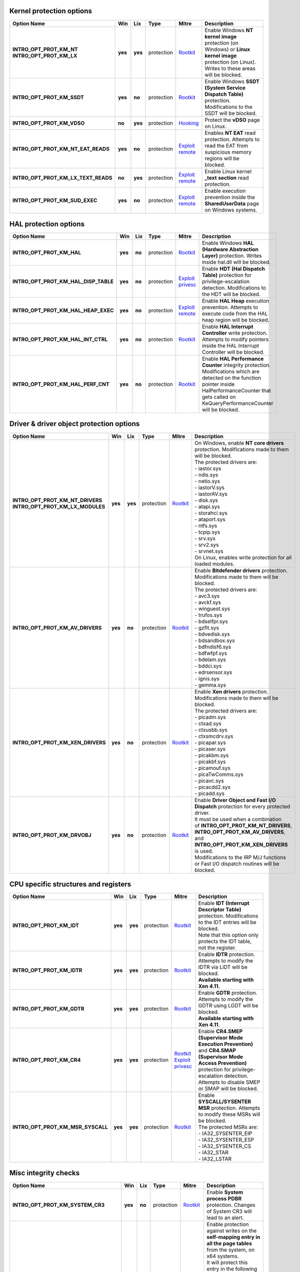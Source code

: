 Kernel protection options
-------------------------

.. list-table::
  :header-rows: 1
  :widths: 6 1 1 1 2 8

  * - Option Name
    - Win
    - Lix
    - Type
    - Mitre
    - Description

  * - | **INTRO_OPT_PROT_KM_NT**
      | **INTRO_OPT_PROT_KM_LX**
    - **yes**
    - **yes**
    - protection
    - Rootkit_
    - Enable Windows **NT kernel image** protection (on Windows) or **Linux kernel image** protection (on Linux). Writes to these areas will be blocked.

  * - **INTRO_OPT_PROT_KM_SSDT**
    - **yes**
    - **no**
    - protection
    - Rootkit_
    - Enable Windows **SSDT (System Service Dispatch Table)** protection. Modifications to the SSDT will be blocked.

  * - **INTRO_OPT_PROT_KM_VDSO**
    - **no**
    - **yes**
    - protection
    - Hooking_
    - Protect the **vDSO** page on Linux.

  * - **INTRO_OPT_PROT_KM_NT_EAT_READS**
    - **yes**
    - **no**
    - protection
    - `Exploit remote`_
    - Enables **NT EAT** read protection. Attempts to read the EAT from suspicious memory regions will be blocked.

  * - **INTRO_OPT_PROT_KM_LX_TEXT_READS**
    - **no**
    - **yes**
    - protection
    - `Exploit remote`_
    - Enable Linux kernel **_text** **section** read protection.

  * - **INTRO_OPT_PROT_KM_SUD_EXEC**
    - **yes**
    - **no**
    - protection
    - `Exploit remote`_
    - Enable execution prevention inside the **SharedUserData** page on Windows systems.

HAL protection options
----------------------

.. list-table:: 
  :header-rows: 1
  :widths: 6 1 1 1 2 8

  * - Option Name
    - Win
    - Lix
    - Type
    - Mitre
    - Description

  * - **INTRO_OPT_PROT_KM_HAL**
    - **yes**
    - **no**
    - protection
    - Rootkit_
    - Enable Windows **HAL (Hardware Abstraction Layer)** protection. Writes inside hal.dll will be blocked.

  * - **INTRO_OPT_PROT_KM_HAL_DISP_TABLE**
    - **yes**
    - **no**
    - protection
    - `Exploit privesc`_
    - Enable **HDT (Hal Dispatch Table)** protection for privilege-escalation detection. Modifications to the HDT will be blocked.

  * - **INTRO_OPT_PROT_KM_HAL_HEAP_EXEC**
    - **yes**
    - **no**
    - protection
    - `Exploit remote`_
    - Enable **HAL Heap** execution prevention. Attempts to execute code from the HAL heap region will be blocked.

  * - **INTRO_OPT_PROT_KM_HAL_INT_CTRL**
    - **yes**
    - **no**
    - protection
    - Rootkit_
    - Enable **HAL Interrupt Controller** write protection. Attempts to modify pointers inside the HAL Interrupt Controller will be blocked.
    
  * - **INTRO_OPT_PROT_KM_HAL_PERF_CNT**
    - **yes**
    - **no**
    - protection
    - Rootkit_
    - Enable **HAL Performance Counter** integrity protection. Modifications which are detected on the function pointer inside HalPerformanceCounter that gets called on KeQueryPerformanceCounter will be blocked.

Driver & driver object protection options
-----------------------------------------

.. list-table::
  :header-rows: 1
  :widths: 6 1 1 1 2 8

  * - Option Name
    - Win
    - Lix
    - Type
    - Mitre
    - Description

  * - | **INTRO_OPT_PROT_KM_NT_DRIVERS**
      | **INTRO_OPT_PROT_KM_LX_MODULES**
    - **yes**
    - **yes**
    - protection
    - Rootkit_
    - | On Windows, enable **NT core drivers** protection. Modifications made to them will be blocked. 
      | The protected drivers are:
      | - iastor.sys
      | - ndis.sys
      | - netio.sys
      | - iastorV.sys
      | - iastorAV.sys
      | - disk.sys
      | - atapi.sys
      | - storahci.sys
      | - ataport.sys
      | - ntfs.sys
      | - tcpip.sys
      | - srv.sys
      | - srv2.sys
      | - srvnet.sys
      | On Linux, enables write protection for all loaded modules.

  * - **INTRO_OPT_PROT_KM_AV_DRIVERS**
    - **yes**
    - **no**
    - protection
    - Rootkit_
    - | Enable **Bitdefender drivers** protection. Modifications made to them will be blocked. 
      | The protected drivers are:
      | - avc3.sys 
      | - avckf.sys
      | - winguest.sys
      | - trufos.sys
      | - bdselfpr.sys
      | - gzflt.sys
      | - bdvedisk.sys
      | - bdsandbox.sys
      | - bdfndisf6.sys
      | - bdfwfpf.sys
      | - bdelam.sys
      | - bddci.sys
      | - edrsensor.sys
      | - ignis.sys
      | - gemma.sys

  * - **INTRO_OPT_PROT_KM_XEN_DRIVERS**
    - **yes**
    - **no**
    - protection
    - Rootkit_
    - | Enable **Xen drivers** protection. Modifications made to them will be blocked.
      | The protected drivers are:
      | - picadm.sys 
      | - ctxad.sys
      | - ctxusbb.sys
      | - ctxsmcdrv.sys
      | - picapar.sys
      | - picaser.sys
      | - picakbm.sys
      | - picakbf.sys
      | - picamouf.sys
      | - picaTwComms.sys
      | - picavc.sys
      | - picacdd2.sys
      | - picadd.sys

  * - **INTRO_OPT_PROT_KM_DRVOBJ**
    - **yes**
    - **no**
    - protection
    - Rootkit_
    - | Enable **Driver Object and Fast I/O Dispatch** protection for every protected driver. 
      | It must be used when a combination of **INTRO_OPT_PROT_KM_NT_DRIVERS**, **INTRO_OPT_PROT_KM_AV_DRIVERS**, and **INTRO_OPT_PROT_KM_XEN_DRIVERS** is used. 
      | Modifications to the IRP M/J functions or Fast I/O dispatch routines will be blocked.

CPU specific structures and registers
-------------------------------------

.. list-table::
  :header-rows: 1
  :widths: 6 1 1 1 2 8

  * - Option Name
    - Win
    - Lix
    - Type
    - Mitre
    - Description

  * - **INTRO_OPT_PROT_KM_IDT**
    - **yes**
    - **yes**
    - protection
    - Rootkit_
    - | Enable **IDT (Interrupt Descriptor Table)** protection. Modifications to the IDT entries will be blocked. 
      | Note that this option only protects the IDT table, not the register.

  * - **INTRO_OPT_PROT_KM_IDTR**
    - **yes**
    - **yes**
    - protection
    - Rootkit_
    - | Enable **IDTR** protection. Attempts to modify the IDTR via LIDT will be blocked. 
      | **Available starting with Xen 4.11.**

  * - **INTRO_OPT_PROT_KM_GDTR**
    - **yes**
    - **yes**
    - protection
    - Rootkit_
    - | Enable **GDTR** protection. Attempts to modify the GDTR using LGDT will be blocked. 
      | **Available starting with Xen 4.11**.

  * - **INTRO_OPT_PROT_KM_CR4**
    - **yes**
    - **yes**
    - protection
    - | Rootkit_
      | `Exploit privesc`_
    - | Enable **CR4.SMEP (Supervisor Mode Execution Prevention)** and **CR4.SMAP (Supervisor Mode Access Prevention)** protection for privilege-escalation detection. 
      | Attempts to disable SMEP or SMAP will be blocked.

  * - **INTRO_OPT_PROT_KM_MSR_SYSCALL**
    - **yes**
    - **yes**
    - protection
    - Rootkit_
    - | Enable **SYSCALL/SYSENTER MSR** protection. Attempts to modify these MSRs will be blocked.
      | The protected MSRs are:
      | - IA32_SYSENTER_EIP 
      | - IA32_SYSENTER_ESP
      | - IA32_SYSENTER_CS
      | - IA32_STAR
      | - IA32_LSTAR

Misc integrity checks
---------------------

.. list-table::
  :header-rows: 1
  :widths: 6 1 1 1 2 8

  * - Option Name
    - Win
    - Lix
    - Type
    - Mitre
    - Description

  * - **INTRO_OPT_PROT_KM_SYSTEM_CR3**
    - **yes**
    - **no**
    - protection
    - Rootkit_
    - Enable **System process PDBR** protection. Changes of System CR3 will lead to an alert.

  * - **INTRO_OPT_PROT_KM_SELF_MAP_ENTRY**
    - **yes**
    - **no**
    - protection
    - Rootkit_
    - | Enable protection against writes on the **self-mapping entry in all the page tables** from the system, on x64 systems. 
      | It will protect this entry in the following way:
      | - For protected processes and the kernel page table on Windows < RS4 - EPT hook on the page table at the self-mapping index. 
      | - For unprotected processes on Windows < RS4 or all processes and kernel page table on Windows >= RS4 - Integrity checking once every second that the self map entry is not modified. Attempts to modify the self-map entry inside the Cr3 (for example, by making it accessible to user mode) will be blocked.

  * - **INTRO_OPT_PROT_KM_LOGGER_CONTEXT**
    - **yes**
    - **no**
    - protection
    - Rootkit_
    - Enable the Windows kernel logger context protection against malicious modifications (most commonly known as infinity hook).
    
  * - **INTRO_OPT_PROT_KM_SUD_INTEGRITY**
    - **yes**
    - **no**
    - protection
    - Rootkit_
    - Enable integrity checks over various SharedUserData fields, as well as the zero-filled zone after the SharedUserData structure.
    
  * - **INTRO_OPT_PROT_KM_INTERRUPT_OBJ**
    - **yes**
    - **no**
    - protection
    - Rootkit_
    - Enable protection against modifications of interrupt objects from KPRCB's InterruptObject.

Process credentials, tokens & privileges
----------------------------------------

.. list-table::
  :header-rows: 1
  :widths: 6 1 1 1 2 8

  * - Option Name
    - Win
    - Lix
    - Type
    - Mitre
    - Description

  * - | **INTRO_OPT_PROT_KM_TOKEN_PTR**
      | **INTRO_OPT_PROT_KM_CREDS**
    - **yes**
    - **yes**
    - protection
    - Token_
    - | Enable **process token pointer** (Windows) or **creds protection** (Linux) for privilege-escalation detection.
      | Processes which run with a stolen token or modified creds will trigger an alert.
      | This feature protects the token pointer inside the EPROCESS (on Windows) or the contents of the creds structure (on Linux).

  * - **INTRO_OPT_PROT_KM_TOKEN_PRIVS**
    - **yes**
    - **no**
    - protection
    - Token_
    - Enable **SEP_TOKEN_PRIVIELEGES** protection for each process. Suspicious modifications of the **Enabled**/**Present** bitmaps inside the TOKEN structure will be blocked.

  * - **INTRO_OPT_PROT_KM_SD_ACL**
    - **yes**
    - **no**
    - protection
    - Token_
    - Enable integrity protection for the **security descriptor pointer** and **Access Control List (ACL)** of each process. Suspicious modifications of the security desciptor pointer or the ACLs (SACL/DACL) pointed by it will be blocked.

Instrumentation based protection features
-----------------------------------------

.. list-table::
  :header-rows: 1
  :widths: 6 1 1 1 2 8

  * - Option Name
    - Win
    - Lix
    - Type
    - Mitre
    - Description

  * - **INTRO_OPT_PROT_KM_SWAPGS**
    - **yes**
    - **yes**
    - protection
    - N/A
    - | Enable SWAPGS vulnerability (CVE-2019-1125) mitigations. 
      | If enabled, Introcore will parse the  **Windows**/**Linux** kernel, it will identify vulnerable **SWAPGS** gadgets, and it will serialize them, thus mitigating the main attack vector for this vulnerability.
      | **This option cannot be toggled dynamically. To enable SWAPGS mitigation, this option must be set when starting Introcore. It will be disabled only when Introcore is unloaded. Changing this option requires an Introcore restart.**
      | **This option will not generate any kind of event. Since it mitigates a Spectre variant, there's no way to know if an attacker tried to exploit it or not.**

DPI - Deep Process Introspection options
----------------------------------------

.. list-table::
  :header-rows: 1
  :widths: 6 1 1 1 2 8

  * - Option Name
    - Win
    - Lix
    - Type
    - Mitre
    - Description

  * - **INTRO_OPT_PROT_DPI_DEBUG**
    - **yes**
    - **no**
    - protection
    - `Dev util`_
    - | Enable protection against malicious attempts of **starting a process as a debugged process**, which will allow the parent to control and inspect it. 
      | Applies to all processes, not just protected ones.

  * - **INTRO_OPT_PROT_DPI_STACK_PIVOT**
    - **yes**
    - **yes**
    - protection
    - `Exploit client`_
    - Enable protection against process creation with a **pivoted stack**.

  * - **INTRO_OPT_PROT_DPI_HEAP_SPRAY**
    - **yes**
    - **no**
    - protection
    - `Exploit client`_
    - Enable protection against process creation if the parent process heap contains patterns of a **heap spray attack**.

  * - **INTRO_OPT_PROT_DPI_TOKEN_STEAL**
    - **yes**
    - **yes**
    - protection
    - Token_
    - Enable protection against process creation with a **stolen token**.

  * - **INTRO_OPT_PROT_DPI_TOKEN_PRIVS**
    - **yes**
    - **no**
    - protection
    - Token_
    - Enable protection against process creation with manipulated **Present**/**Enabled bitmaps** inside the **token** structure of the parent process.

  * - **INTRO_OPT_PROT_DPI_THREAD_SHELL**
    - **yes**
    - **no**
    - protection
    - `Exploit client`_
    - Enable protection against process creation from a stray thread, which contains **shellcode-like code** (either dynamically injected, or as part of an exploit).

  * - **INTRO_OPT_PROT_DPI_SD_ACL**
    - **yes**
    - **no**
    - protection
    - Token_
    - Enable protection against process creation if the parent process has an altered **security descriptor pointer** or **Access Control List (ACL)** (SACL/DACL).

Process introspection and protection
------------------------------------

.. list-table::
  :header-rows: 1
  :widths: 6 1 1 1 2 8

  * - Option Name
    - Win
    - Lix
    - Type
    - Mitre
    - Description

  * - **INTRO_OPT_PROT_UM_MISC_PROCS**
    - **yes**
    - **yes**
    - protection
    - See per process options.
    - | Enable **misc user-mode process** protection. 
      | Separate policy has to be applied for each protected process (by default, no user-mode process is protected, except when using **INTRO_OPT_PROT_UM_SYS_PROCS** - check the below option).

  * - **INTRO_OPT_PROT_UM_SYS_PROCS**
    - **yes**
    - **no**
    - protection
    - | Injection_
      | `Creds dump`_
    - | Enable **system process** protection against injections. Only for Windows guests.
      | In addition, enables mimikatz-like behavior (any read from within lsass.exe) prevention. 
      | The system processes are:
      | - smss.exe
      | - csrss.exe
      | - wininit.exe
      | - winlogon.exe
      | - lsass.exe
      | - services.exe
      | Attempts to **inject code or data** into these processes will be blocked.
      | Attempts to **read code or data** from lsass.exe will be blocked.

  * - **INTRO_OPT_NOTIFY_ENGINES**
    - **yes**
    - **yes**
    - protection
    - | Scripting_
      | PowerShell_
      | `Exploit client`_
    - | Enables engine scan. Certain buffers may then be sent to scanning engines, to be scanned for malware. 
      | Currently, the following types of buffers are supported:
      | - **Executed memory pages** - on execution attempts, the code buffer will be sent to the AM engines (if HVI doesn't detect something first). 
      | - **Process command lines** - if **PROC_OPT_PROT_SCAN_CMD_LINE** is set for a process, its command line will be read and sent to the AM engines.
      | **The engines will do the scan asynchronously. The scan result will be available later - during this time, the VM will continue to run; this means that HVI cannot block detections issued by the engines**.

Global protection control
-------------------------

.. list-table::
  :header-rows: 1
  :widths: 6 1 1 1 2 8

  * - Option Name
    - Win
    - Lix
    - Type
    - Mitre
    - Description

  * - **INTRO_OPT_KM_BETA_DETECTIONS**
    - **yes**
    - **yes**
    - option
    - N/A
    - Enable report-only mode for Kernel Mode. This means that KM alerts will be triggered normally, but no action will be blocked.

  * - **INTRO_OPT_SYSPROC_BETA_DETECTIONS**
    - **yes**
    - **no**
    - option
    - N/A
    - Enable beta detections (or report-only mode) for system processes. This means that system processes alerts will be triggered normally, but no action will be blocked.

Misc events generation
----------------------

.. list-table::
  :header-rows: 1
  :widths: 6 1 1 1 2 8

  * - Option Name
    - Win
    - Lix
    - Type
    - Mitre
    - Description

  * - **INTRO_OPT_EVENT_PROCESSES**
    - **yes**
    - **yes**
    - event
    - N/A
    - Enable process creation and termination events on Windows and Linux.

  * - **INTRO_OPT_EVENT_MODULES**
    - **yes**
    - **yes**
    - event
    - N/A
    - | Enable drivers load and unload events on Windows and Linux. 
      | On Windows, it also enables dll load/unload events for protected processes.

  * - **INTRO_OPT_EVENT_OS_CRASH**
    - **yes**
    - **yes**
    - event
    - N/A
    - Enable Windows BSOD events and Linux kernel panic events.

  * - **INTRO_OPT_EVENT_PROCESS_CRASH**
    - **yes**
    - **yes**
    - event
    - N/A
    - Enable application crash events on Windows & Linux .

  * - **INTRO_OPT_EVENT_CONNECTIONS**
    - **yes**
    - **yes**
    - event
    - N/A
    - | Enable connection events on Windows & Linux.
      | Will only send TCP connections that are not in TIME_WAIT state.
      | **Currently, connection events are sent on exploit detections only, but the mechanism can be extended to send them any time**.

Misc options
------------

.. list-table::
  :header-rows: 1
  :widths: 6 1 1 1 2 8

  * - Option Name
    - Win
    - Lix
    - Type
    - Mitre
    - Description

  * - **INTRO_OPT_AGENT_INJECTION**
    - **yes**
    - **yes**
    - option
    - N/A
    - Enable agent injections. Agents must be manually injected when needed.

  * - **INTRO_OPT_FULL_PATH**
    - **yes**
    - **no**
    - option
    - N/A
    - Enable full-path protection for designated processes.

  * - | **INTRO_OPT_BUGCHECK_CLEANUP**
      | **INTRO_OPT_PANIC_CLEANUP**
    - **yes**
    - **yes**
    - option
    - N/A
    - | Enable memory dump cleanup, ensuring that all (or most of) the code that the introspection engine injects inside the host will not be saved in the memory dump.
      | It is recommended to be used on market builds. Most internal tests should be done with this option disabled.

Optimizations using in-guest agents
-----------------------------------

.. list-table::
  :header-rows: 1
  :widths: 6 1 1 1 2 8

  * - Option Name
    - Win
    - Lix
    - Type
    - Mitre
    - Description

  * - **INTRO_OPT_IN_GUEST_PT_FILTER**
    - **yes**
    - **no**
    - option
    - N/A
    - | Enable the in-guest page table filtering (without EPT hooks). 
      | Its use is recommended in order to avoid performance issues on Windows 10 RS4 x64.
      | Note that it can result in a loss of protection against certain type of attacks. Generally speaking, this flag should always be set and toggling it on and off a lot is not recommended.  
      | **This option is ignored on Linux and any Windows different from 10 RS4 x64**.

  * - **INTRO_OPT_VE**
    - **yes**
    - **no**
    - option
    - N/A
    - | Enable #VE-based in-guest agent. 
      | The agent filters page-table accesses and ensures increased performance, if **#VE** and **VMFUNC** features are present.
      | **If both INTRO_OPT_VE  and INTRO_OPT_IN_GUEST_PT_FILTER are set, Introcore will prefer using INTRO_OPT_VE, if #VE and VMFUNC features are present. Otherwise, it will use INTRO_OPT_IN_GUEST_PT_FILTER.**
      | **Xen >= 4.11 is required for this option to function. If #VE or VMFUNC features are not present, this option is ignored**.
      | **#VE filtering works only on 64 bit Windows, where the number of page-table accesses is very high. It is not yet needed on 32 bit Windows or Linux**.

.. _Rootkit: https://attack.mitre.org/techniques/T1014/
.. _Hooking: https://attack.mitre.org/techniques/T1179/
.. _Exploit remote: https://attack.mitre.org/techniques/T1210/
.. _Exploit privesc: https://attack.mitre.org/techniques/T1068/
.. _Token: https://attack.mitre.org/techniques/T1134/
.. _Dev util: https://attack.mitre.org/techniques/T1127/
.. _Exploit client: https://attack.mitre.org/techniques/T1203/
.. _Injection: https://attack.mitre.org/techniques/T1055/
.. _Creds dump: https://attack.mitre.org/techniques/T1003/
.. _Scripting: https://attack.mitre.org/techniques/T1064/
.. _PowerShell: https://attack.mitre.org/techniques/T1086/
